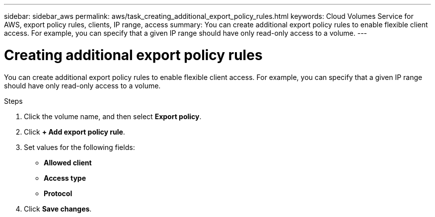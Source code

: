 ---
sidebar: sidebar_aws
permalink: aws/task_creating_additional_export_policy_rules.html
keywords: Cloud Volumes Service for AWS, export policy rules, clients, IP range, access
summary: You can create additional export policy rules to enable flexible client access.  For example, you can specify that a given IP range should have only read-only access to a volume.
---

= Creating additional export policy rules
:toc: macro
:hardbreaks:
:nofooter:
:icons: font
:linkattrs:
:imagesdir: ./media/


[.lead]
You can create additional export policy rules to enable flexible client access.  For example, you can specify that a given IP range should have only read-only access to a volume.

.Steps
. Click the volume name, and then select *Export policy*.
. Click *+ Add export policy rule*.
. Set values for the following fields:
+
* *Allowed client*
* *Access type*
* *Protocol*
. Click *Save changes*.
